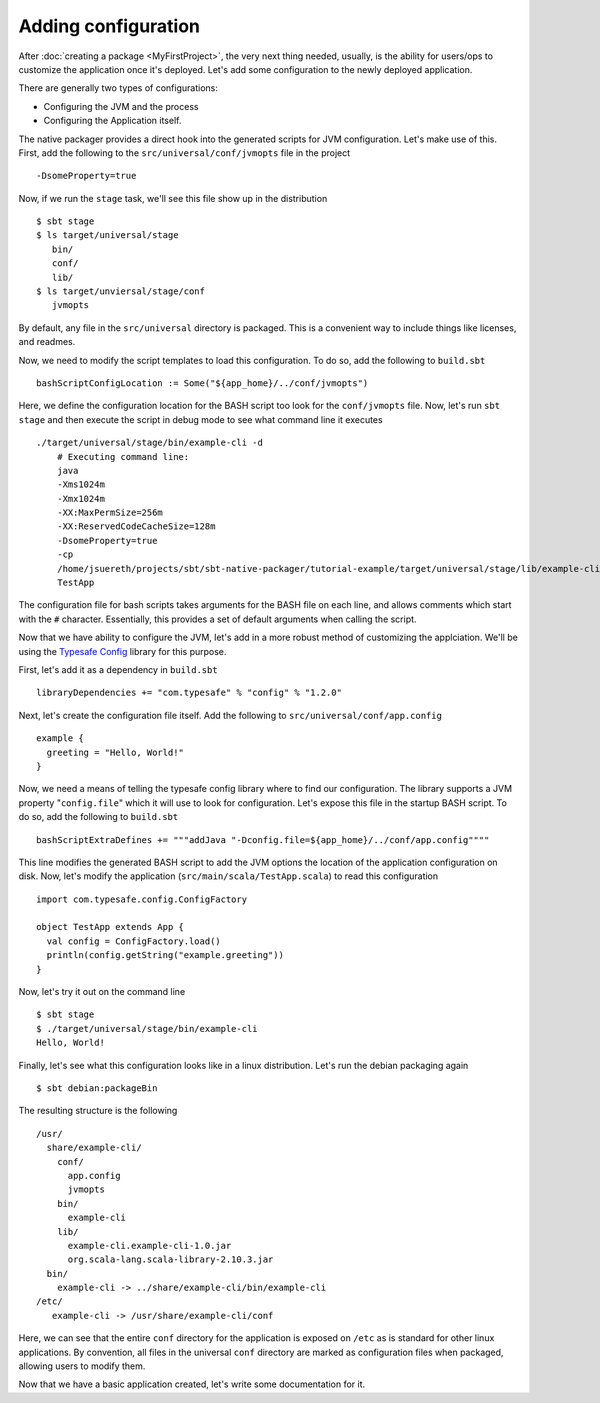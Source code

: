 Adding configuration
####################

After :doc:`creating a package <MyFirstProject>`, the very next thing needed, usually, is the ability for users/ops to customize the application once it's deployed.   Let's add some configuration to the newly deployed application.

There are generally two types of configurations:

* Configuring the JVM and the process
* Configuring the Application itself.

The native packager provides a direct hook into the generated scripts for JVM configuration. Let's make use of this.  First, add the following to the ``src/universal/conf/jvmopts`` file in the project ::

   -DsomeProperty=true

Now, if we run the ``stage`` task, we'll see this file show up in the distribution ::

   $ sbt stage
   $ ls target/universal/stage
      bin/
      conf/
      lib/
   $ ls target/unviersal/stage/conf
      jvmopts

By default, any file in the ``src/universal`` directory is packaged.  This is a convenient way to include things like licenses, and readmes.

Now, we need to modify the script templates to load this configuration.  To do so, add the following
to ``build.sbt`` ::

    bashScriptConfigLocation := Some("${app_home}/../conf/jvmopts")

Here, we define the configuration location for the BASH script too look for the ``conf/jvmopts`` file.  Now, let's run ``sbt stage`` and then execute the script in debug mode to see what command line it executes ::

    ./target/universal/stage/bin/example-cli -d
        # Executing command line:
        java
        -Xms1024m
        -Xmx1024m
        -XX:MaxPermSize=256m
        -XX:ReservedCodeCacheSize=128m
        -DsomeProperty=true
        -cp
        /home/jsuereth/projects/sbt/sbt-native-packager/tutorial-example/target/universal/stage/lib/example-cli.example-cli-1.0.jar:/home/jsuereth/projects/sbt/sbt-native-packager/tutorial-example/target/universal/stage/lib/org.scala-lang.scala-library-2.10.3.jar:/home/jsuereth/projects/sbt/sbt-native-packager/tutorial-example/target/universal/stage/lib/com.typesafe.config-1.2.0.jar
        TestApp


The configuration file for bash scripts takes arguments for the BASH file on each line, and allows comments which start with the ``#`` character.  Essentially, this provides a set of default arguments when calling the script.

Now that we have ability to configure the JVM, let's add in a more robust method of customizing the applciation.  We'll be using the `Typesafe Config <https://github.com/typesafehub/config>`_ library for this purpose.

First, let's add it as a dependency in ``build.sbt`` ::

   libraryDependencies += "com.typesafe" % "config" % "1.2.0"

Next, let's create the configuration file itself.  Add the following to ``src/universal/conf/app.config`` ::

    example {
      greeting = "Hello, World!"
    }

Now, we need a means of telling the typesafe config library where to find our configuration.  The library supports
a JVM property "``config.file``" which it will use to look for configuration.   Let's expose this file
in the startup BASH script.  To do so, add the following to ``build.sbt`` ::

    bashScriptExtraDefines += """addJava "-Dconfig.file=${app_home}/../conf/app.config""""

This line modifies the generated BASH script to add the JVM options the location of the application configuration on disk.  Now, let's modify the application (``src/main/scala/TestApp.scala``) to read this configuration ::

    import com.typesafe.config.ConfigFactory
    
    object TestApp extends App {
      val config = ConfigFactory.load()
      println(config.getString("example.greeting"))
    }

Now, let's try it out on the command line ::

    $ sbt stage
    $ ./target/universal/stage/bin/example-cli
    Hello, World!


Finally, let's see what this configuration looks like in a linux distribution.  Let's run the debian packaging again ::

    $ sbt debian:packageBin

The resulting structure is the following ::

    /usr/
      share/example-cli/
        conf/
          app.config
          jvmopts
        bin/
          example-cli
        lib/
          example-cli.example-cli-1.0.jar
          org.scala-lang.scala-library-2.10.3.jar
      bin/
        example-cli -> ../share/example-cli/bin/example-cli
    /etc/
       example-cli -> /usr/share/example-cli/conf

Here, we can see that the entire ``conf`` directory for the application is exposed on ``/etc`` as is standard for other linux applications.  By convention, all files in the universal ``conf`` directory are marked as configuration files when packaged, allowing users to modify them.

Now that we have a basic application created, let's write some documentation for it.